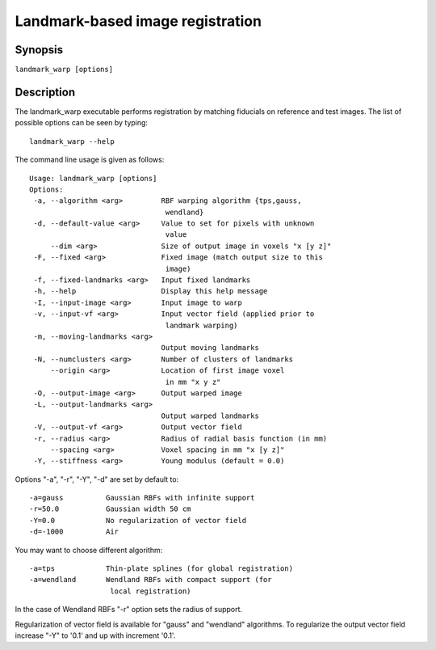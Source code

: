 Landmark-based image registration
=================================

Synopsis
--------

``landmark_warp [options]``

Description
-----------
The landmark_warp executable performs registration by matching 
fiducials on reference and test images. 
The list of possible options can be seen by typing::

  landmark_warp --help

The command line usage is given as follows::

 Usage: landmark_warp [options]
 Options:
  -a, --algorithm <arg>         RBF warping algorithm {tps,gauss, 
                                 wendland} 
  -d, --default-value <arg>     Value to set for pixels with unknown 
                                 value 
      --dim <arg>               Size of output image in voxels "x [y z]" 
  -F, --fixed <arg>             Fixed image (match output size to this 
      	      			 image) 
  -f, --fixed-landmarks <arg>   Input fixed landmarks 
  -h, --help                    Display this help message 
  -I, --input-image <arg>       Input image to warp 
  -v, --input-vf <arg>          Input vector field (applied prior to 
                                 landmark warping) 
  -m, --moving-landmarks <arg>   
                                Output moving landmarks 
  -N, --numclusters <arg>       Number of clusters of landmarks 
      --origin <arg>            Location of first image voxel 
                                 in mm "x y z" 
  -O, --output-image <arg>      Output warped image 
  -L, --output-landmarks <arg>   
                                Output warped landmarks 
  -V, --output-vf <arg>         Output vector field 
  -r, --radius <arg>            Radius of radial basis function (in mm) 
      --spacing <arg>           Voxel spacing in mm "x [y z]" 
  -Y, --stiffness <arg>         Young modulus (default = 0.0) 

Options "-a", "-r", "-Y", "-d" are set by default to::

      -a=gauss		Gaussian RBFs with infinite support
      -r=50.0		Gaussian width 50 cm
      -Y=0.0		No regularization of vector field
      -d=-1000		Air

You may want to choose different algorithm::

      -a=tps		Thin-plate splines (for global registration)
      -a=wendland	Wendland RBFs with compact support (for 
                         local registration)

In the case of Wendland RBFs "-r" option sets the radius of support.

Regularization of vector field is available for "gauss"  and "wendland" algorithms. To regularize the output vector field increase "-Y" to '0.1' and up with increment '0.1'.
	




